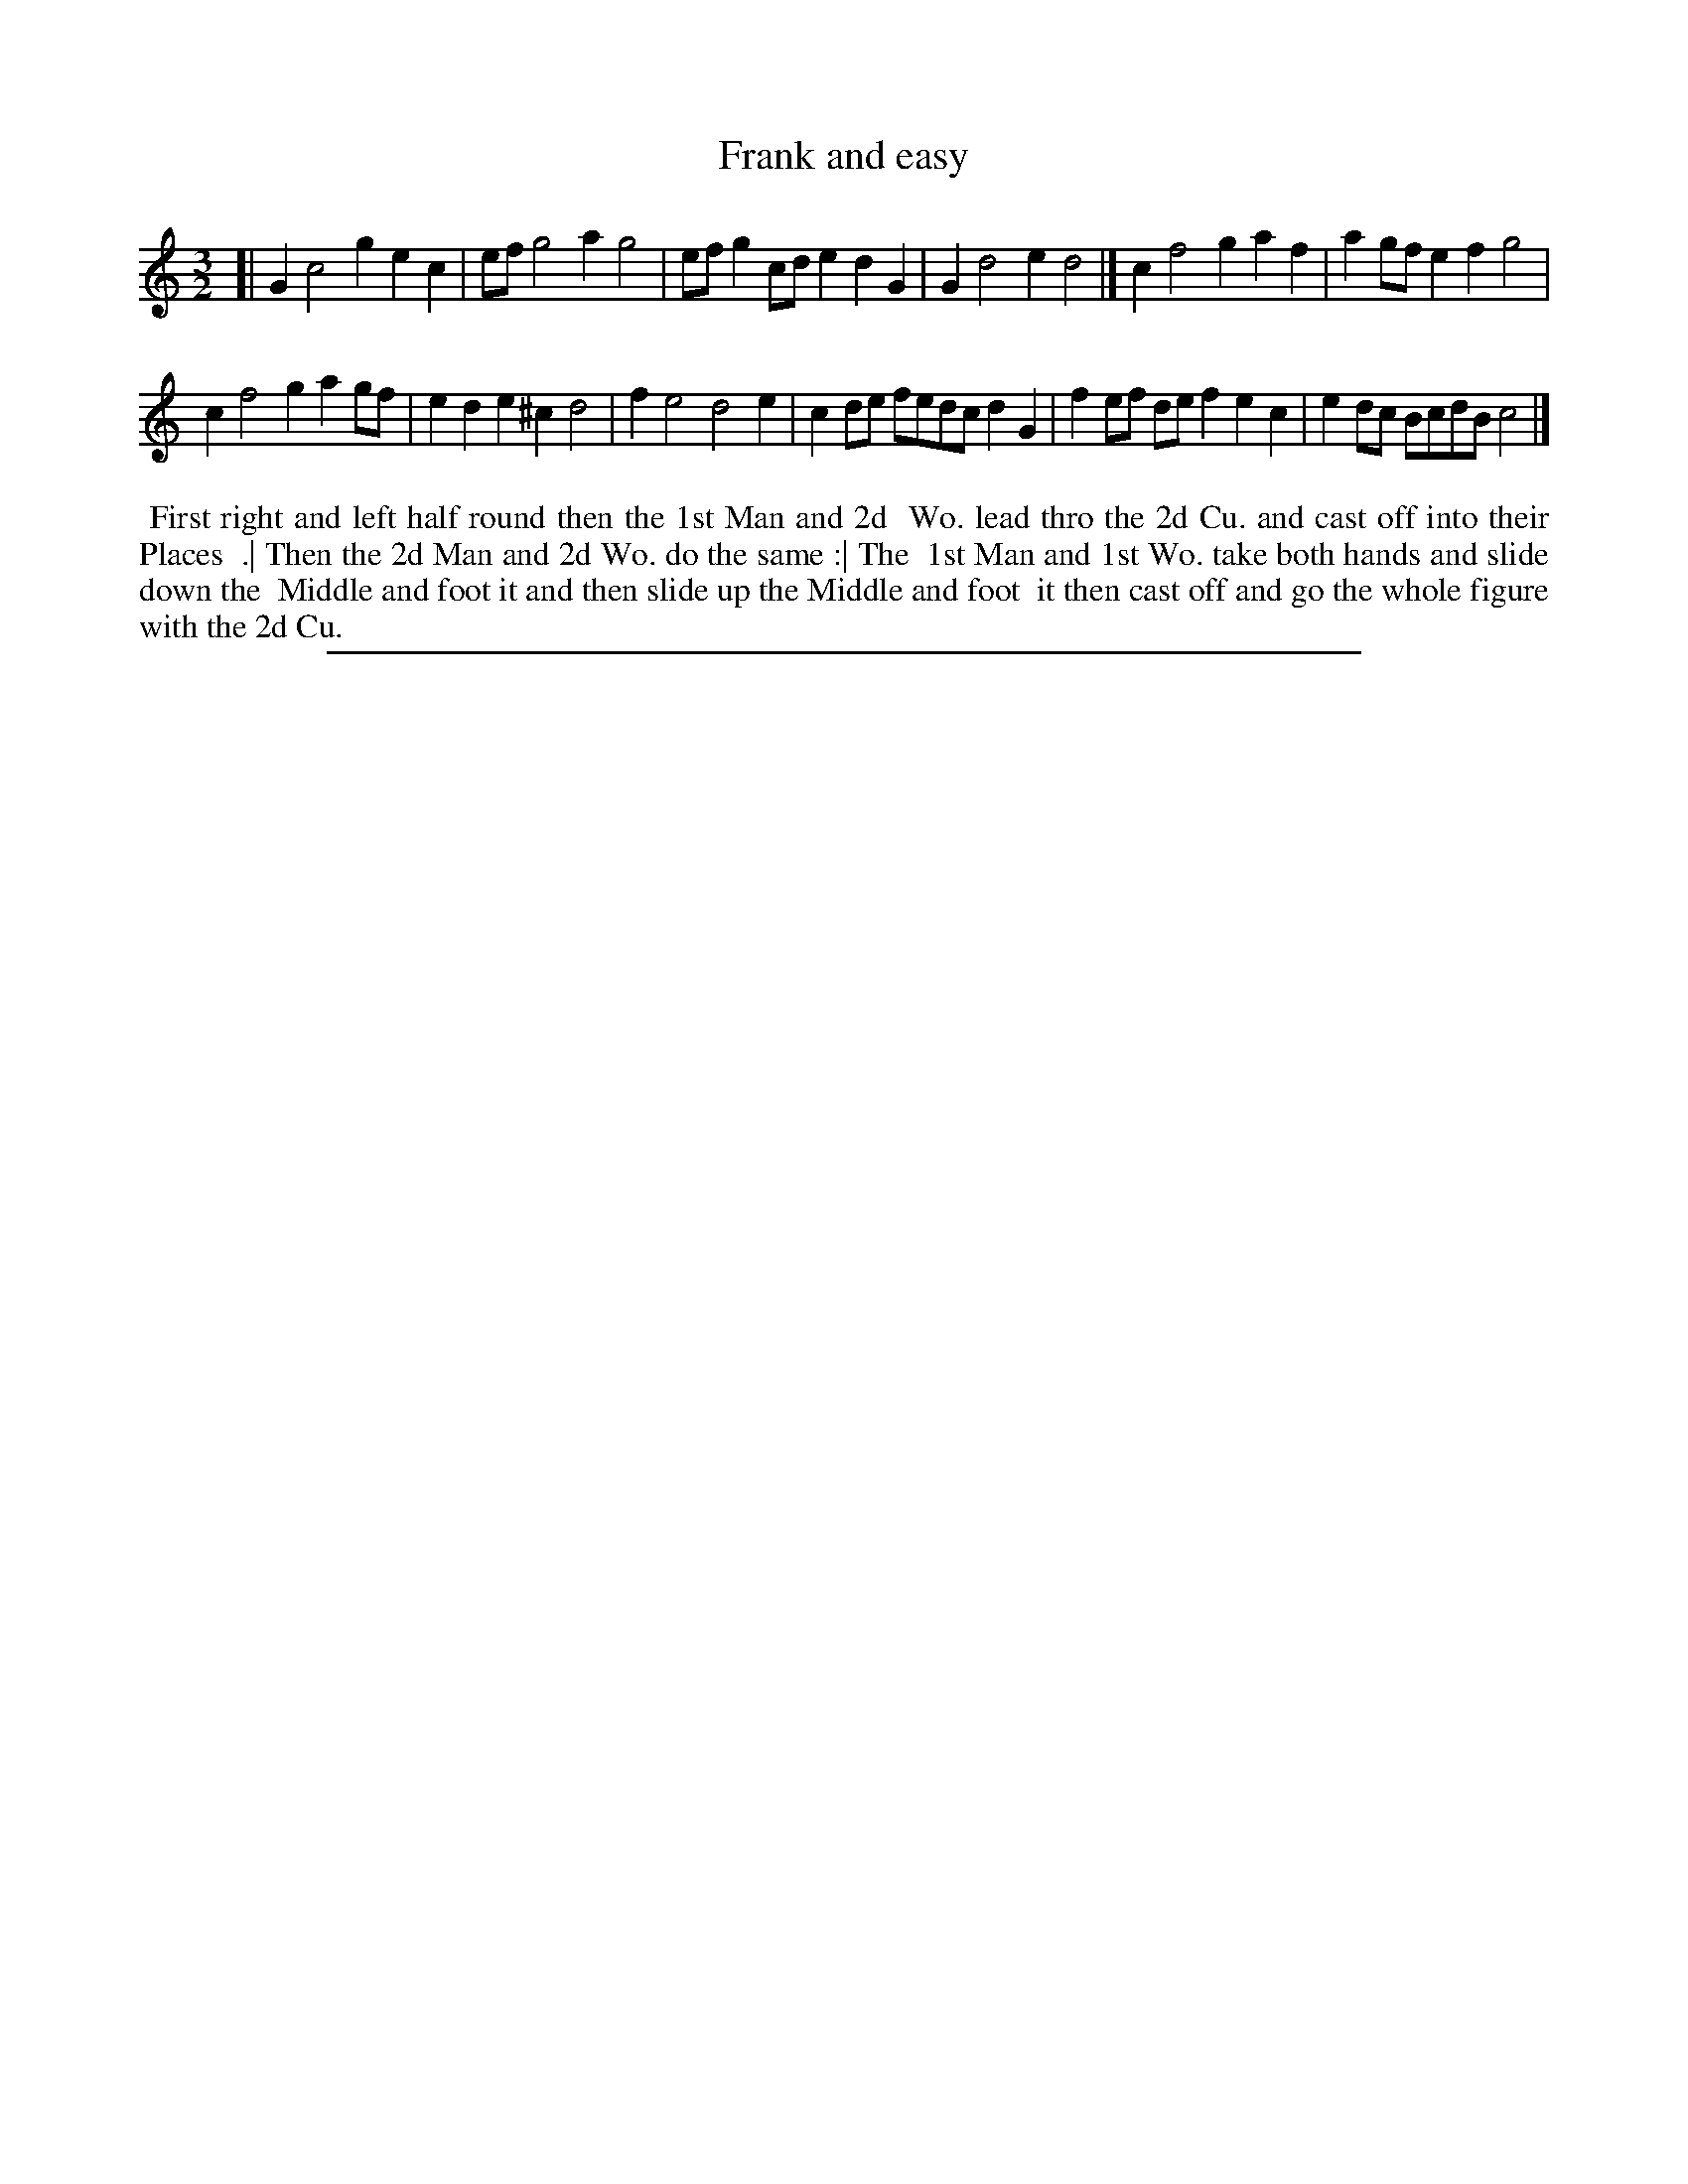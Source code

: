 X: 1
T: Frank and easy
%R: minuet
B: "The Compleat Country Dancing-Master" printed by John Walsh, London ca. 1740
S: 6: CCDM2 http://imslp.org/wiki/The_Compleat_Country_Dancing-Master_(Various) V.2 (119)
Z: 2013 John Chambers <jc:trillian.mit.edu>
M: 3/2
L: 1/8
K: C
% - - - - - - - - - - - - - - - - - - - - - - - - -
[|\
G2 c4 g2 e2c2 | ef g4 a2 g4 |\
efg2 cde2 d2G2 | G2 d4 e2 d4 |]\
c2 f4 g2 a2f2 | a2gf e2f2 g4 |
c2 f4 g2 a2gf | e2d2 e2^c2 d4 |\
f2 e4 d4 e2 | c2de fedc d2G2 |\
f2ef def2 e2c2 | e2dc BcdB c4 |]
% - - - - - - - - - - - - - - - - - - - - - - - - -
%%begintext align
%% First right and left half round then the 1st Man and 2d
%% Wo. lead thro the 2d Cu. and cast off into their Places
%% .| Then the 2d Man and 2d Wo. do the same :| The
%% 1st Man and 1st Wo. take both hands and slide down the
%% Middle and foot it and then slide up the Middle and foot
%% it then cast off and go the whole figure with the 2d Cu.
%%endtext
%%sep 1 8 500
